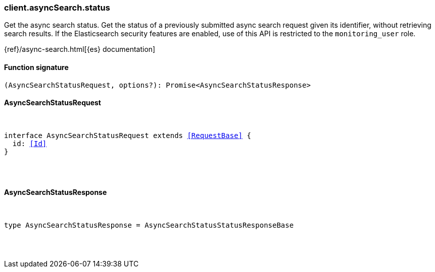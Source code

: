[[reference-async_search-status]]

////////
===========================================================================================================================
||                                                                                                                       ||
||                                                                                                                       ||
||                                                                                                                       ||
||        ██████╗ ███████╗ █████╗ ██████╗ ███╗   ███╗███████╗                                                            ||
||        ██╔══██╗██╔════╝██╔══██╗██╔══██╗████╗ ████║██╔════╝                                                            ||
||        ██████╔╝█████╗  ███████║██║  ██║██╔████╔██║█████╗                                                              ||
||        ██╔══██╗██╔══╝  ██╔══██║██║  ██║██║╚██╔╝██║██╔══╝                                                              ||
||        ██║  ██║███████╗██║  ██║██████╔╝██║ ╚═╝ ██║███████╗                                                            ||
||        ╚═╝  ╚═╝╚══════╝╚═╝  ╚═╝╚═════╝ ╚═╝     ╚═╝╚══════╝                                                            ||
||                                                                                                                       ||
||                                                                                                                       ||
||    This file is autogenerated, DO NOT send pull requests that changes this file directly.                             ||
||    You should update the script that does the generation, which can be found in:                                      ||
||    https://github.com/elastic/elastic-client-generator-js                                                             ||
||                                                                                                                       ||
||    You can run the script with the following command:                                                                 ||
||       npm run elasticsearch -- --version <version>                                                                    ||
||                                                                                                                       ||
||                                                                                                                       ||
||                                                                                                                       ||
===========================================================================================================================
////////

[discrete]
[[client.asyncSearch.status]]
=== client.asyncSearch.status

Get the async search status. Get the status of a previously submitted async search request given its identifier, without retrieving search results. If the Elasticsearch security features are enabled, use of this API is restricted to the `monitoring_user` role.

{ref}/async-search.html[{es} documentation]

[discrete]
==== Function signature

[source,ts]
----
(AsyncSearchStatusRequest, options?): Promise<AsyncSearchStatusResponse>
----

[discrete]
==== AsyncSearchStatusRequest

[pass]
++++
<pre>
++++
interface AsyncSearchStatusRequest extends <<RequestBase>> {
  id: <<Id>>
}

[pass]
++++
</pre>
++++
[discrete]
==== AsyncSearchStatusResponse

[pass]
++++
<pre>
++++
type AsyncSearchStatusResponse = AsyncSearchStatusStatusResponseBase

[pass]
++++
</pre>
++++
